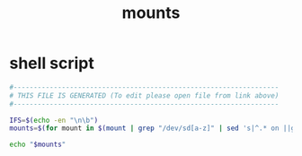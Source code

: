 #+title: mounts
* shell script
  #+begin_src sh :comments link :shebang "#!/usr/bin/env sh" :eval no :tangle ~/.config/polybar/mounts.sh :tangle-mode (identity #o755)
    #------------------------------------------------------------------
    # THIS FILE IS GENERATED (To edit please open file from link above)
    #------------------------------------------------------------------

    IFS=$(echo -en "\n\b")
    mounts=$(for mount in $(mount | grep "/dev/sd[a-z]" | sed 's|^.* on ||g' | sed 's| type.*$||g'); do echo "[$(echo $mount | sed 's|/run/media/pe|-<|g') $(df "$mount" --output -h | tr -s ' '  | grep -v 'Filesystem' | cut -d' ' -f 9)]"; done | tr '\n' ' ')

    echo "$mounts"
  #+end_src

# Local Variables:
# eval: (read-only-mode 1)
# eval: (flyspell-mode 0)
# End:
